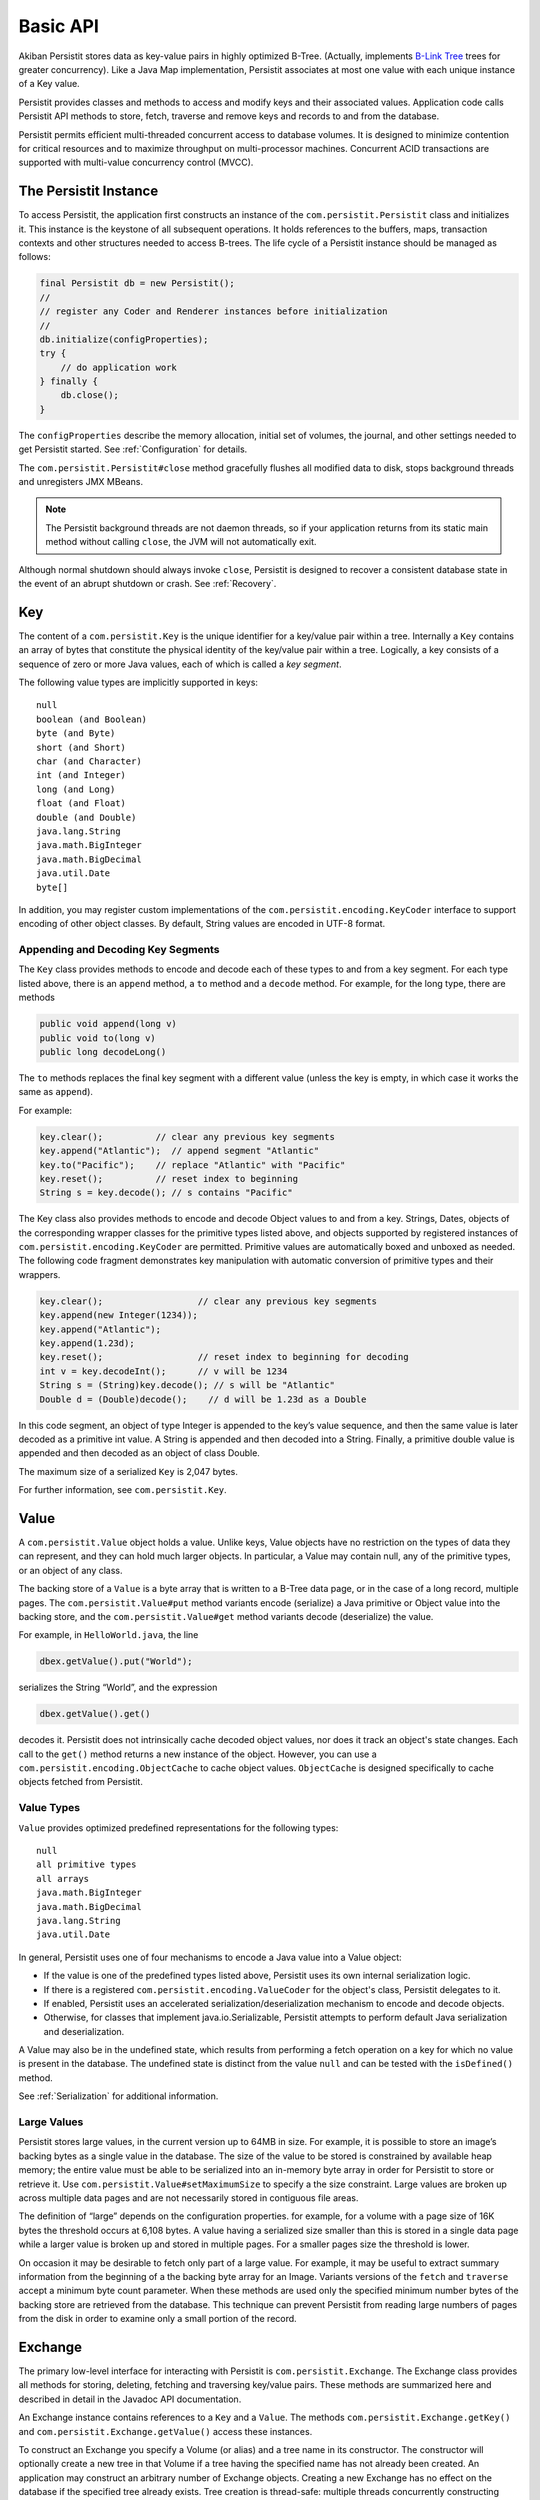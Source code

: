 .. _Basic-API:

Basic API
=========

Akiban Persistit stores data as key-value pairs in highly optimized B-Tree. (Actually, implements `B-Link Tree <http://www.cs.cornell.edu/courses/cs4411/2009sp/blink.pdf>`_ trees for greater concurrency). Like a Java Map implementation, Persistit associates at most one value with each unique instance of a Key value.

Persistit provides classes and methods to access and modify keys and their associated values. Application code calls Persistit API methods to store, fetch, traverse and remove keys and records to and from the database.

Persistit permits efficient multi-threaded concurrent access to database volumes. It is designed to minimize contention for critical resources and to maximize throughput on multi-processor machines. Concurrent ACID transactions are supported with multi-value concurrency control (MVCC).

The Persistit Instance
----------------------

To access Persistit, the application first constructs an instance of the ``com.persistit.Persistit`` class and initializes it. This instance is the keystone of all subsequent operations.  It holds references to the buffers, maps, transaction contexts and other structures needed to access B-trees. The life cycle of a Persistit instance should be managed as follows:

.. code-block:: java

  final Persistit db = new Persistit();
  //
  // register any Coder and Renderer instances before initialization
  //
  db.initialize(configProperties);
  try {
      // do application work
  } finally {
      db.close();
  }

The ``configProperties`` describe the memory allocation, initial set of volumes, the journal, and other settings needed to get Persistit started. See :ref:`Configuration` for details.

The ``com.persistit.Persistit#close`` method gracefully flushes all modified data to disk, stops background threads and unregisters JMX MBeans. 

.. note:: 

  The Persistit background threads are not daemon threads, so if your application returns 
  from its static main method without calling ``close``, the JVM will not automatically exit.

Although normal shutdown should always invoke ``close``, Persistit is designed to recover a consistent database state in the event of an abrupt shutdown or crash. See :ref:`Recovery`.

.. _Key:

Key
---

The content of a ``com.persistit.Key`` is the unique identifier for a key/value pair within a tree. Internally a ``Key`` contains an array of bytes that constitute the physical identity of the key/value pair within a tree. Logically, a key consists of a sequence of zero or more Java values, each of which is called a *key segment*. 

The following value types are implicitly supported in keys::

  null
  boolean (and Boolean)
  byte (and Byte)
  short (and Short)
  char (and Character)
  int (and Integer)
  long (and Long)
  float (and Float)
  double (and Double)
  java.lang.String
  java.math.BigInteger
  java.math.BigDecimal
  java.util.Date
  byte[]

In addition, you may register custom implementations of the ``com.persistit.encoding.KeyCoder`` interface to support encoding of other object classes. By default, String values are encoded in UTF-8 format.

Appending and Decoding Key Segments
^^^^^^^^^^^^^^^^^^^^^^^^^^^^^^^^^^^

The ``Key`` class provides methods to encode and decode each of these types to and from a key segment. For each type listed above, there is an ``append`` method, a ``to`` method and a ``decode`` method. For example, for the long type, there are methods

.. code-block:: java

  public void append(long v)
  public void to(long v)
  public long decodeLong()

The ``to`` methods replaces the final key segment with a different value (unless the key is empty, in which case it works the same as ``append``).

For example:

.. code-block:: java

  key.clear();         	// clear any previous key segments
  key.append("Atlantic");  // append segment "Atlantic"
  key.to("Pacific");   	// replace "Atlantic" with "Pacific"
  key.reset();         	// reset index to beginning
  String s = key.decode(); // s contains "Pacific"

The Key class also provides methods to encode and decode Object values to and from a key. Strings, Dates, objects of the corresponding wrapper classes for the primitive types listed above, and objects supported by registered instances of ``com.persistit.encoding.KeyCoder`` are permitted. Primitive values are automatically boxed and unboxed as needed. The following code fragment demonstrates key manipulation with automatic conversion of primitive types and their wrappers.

.. code-block:: java

  key.clear();              	// clear any previous key segments
  key.append(new Integer(1234));
  key.append("Atlantic");
  key.append(1.23d);
  key.reset();              	// reset index to beginning for decoding
  int v = key.decodeInt();  	// v will be 1234
  String s = (String)key.decode(); // s will be "Atlantic"
  Double d = (Double)decode();    // d will be 1.23d as a Double

In this code segment, an object of type Integer is appended to the key’s value sequence, and then the same value is later decoded as a primitive int value. A String is appended and then decoded into a String. Finally, a primitive double value is appended and then decoded as an object of class Double.

The maximum size of a serialized ``Key`` is 2,047 bytes.

For further information, see ``com.persistit.Key``.


.. _Value:

Value
-----

A ``com.persistit.Value`` object holds a value. Unlike keys, Value objects have no restriction on the types of data they can represent, and they can hold much larger objects. In particular, a Value may contain null, any of the primitive types, or an object of any class.

The backing store of a ``Value`` is a byte array that is written to a B-Tree data page, or in the case of a long record, multiple pages. The ``com.persistit.Value#put`` method variants encode (serialize) a Java primitive or Object value into the backing store, and the ``com.persistit.Value#get`` method variants decode (deserialize) the value.

For example, in ``HelloWorld.java``, the line

.. code-block:: java

  dbex.getValue().put("World");

serializes the String “World”, and the expression

.. code-block:: java

  dbex.getValue().get()

decodes it. Persistit does not intrinsically cache decoded object values, nor does it track an object's state changes.  Each call to the ``get()`` method returns a new instance of the object. However, you can use a ``com.persistit.encoding.ObjectCache`` to cache object values. ``ObjectCache`` is designed specifically to cache objects fetched from Persistit.

Value Types
^^^^^^^^^^^

``Value`` provides optimized predefined representations for the following types::

  null
  all primitive types
  all arrays
  java.math.BigInteger
  java.math.BigDecimal
  java.lang.String
  java.util.Date

In general, Persistit uses one of four mechanisms to encode a Java value into a Value object:

- If the value is one of the predefined types listed above, Persistit uses its own internal serialization logic.
- If there is a registered ``com.persistit.encoding.ValueCoder`` for the object's class, Persistit delegates to it.
- If enabled, Persistit uses an accelerated serialization/deserialization mechanism to encode and decode objects.
- Otherwise, for classes that implement java.io.Serializable, Persistit attempts to perform default Java serialization and deserialization.

A Value may also be in the undefined state, which results from performing a fetch operation on a key for which no value is present in the database. The undefined state is distinct from the value ``null`` and can be tested with the ``isDefined()`` method.

See :ref:`Serialization` for additional information.

Large Values
^^^^^^^^^^^^

Persistit stores large values, in the current version up to 64MB in size. For example, it is possible to store an image’s backing bytes as a single value in the database. The size of the value to be stored is constrained by available heap memory; the entire value must be able to be serialized into an in-memory byte array in order for Persistit to store or retrieve it. Use ``com.persistit.Value#setMaximumSize`` to specify a the size constraint. Large values are broken up across multiple data pages and are not necessarily stored in contiguous file areas.

The definition of “large” depends on the configuration properties. for example, for a volume with a page size of 16K bytes the threshold occurs at 6,108 bytes. A value having a serialized size smaller than this is stored in a single data page while a larger value is broken up and stored in multiple pages. For a smaller pages size the threshold is lower.

On occasion it may be desirable to fetch only part of a large value. For example, it may be useful to extract summary information from the beginning of a the backing byte array for an Image. Variants versions of the ``fetch`` and ``traverse`` accept a minimum byte count parameter. When these methods are used only the specified minimum number bytes of the backing store are retrieved from the database. This technique can prevent Persistit from reading large numbers of pages from the disk in order to examine only a small portion of the record.

.. _Exchange:

Exchange
--------

The primary low-level interface for interacting with Persistit is ``com.persistit.Exchange``. The Exchange class provides all methods for storing, deleting, fetching and traversing key/value pairs. These methods are summarized here and described in detail in the Javadoc API documentation.

An Exchange instance contains references to a ``Key`` and a ``Value``. The methods ``com.persistit.Exchange.getKey()`` and ``com.persistit.Exchange.getValue()`` access these instances.

To construct an Exchange you specify a Volume (or alias) and a tree name in its constructor. The constructor will optionally create a new tree in that Volume if a tree having the specified name has not already been created. An application may construct an arbitrary number of Exchange objects. Creating a new Exchange has no effect on the database if the specified tree already exists. Tree creation is thread-safe: multiple threads concurrently constructing Exchanges using the same Tree name will safely result in the creation of only one new tree.

An Exchange is a moderately complex object that can consume tens of kilobytes to megabytes (depending on the sizes of the Key and Value) of heap space. Memory-constrained applications should construct Exchanges in moderatation.

Persistit offers Exchange pooling to avoid rapidly creating and destroying Exchange objects in multi-threaded applications.  An application may use the ``com.persistit.Persistit#getExchange`` and ``com.persistit.Persistit#releaseExchange`` methods to take and return an Exchange from and to a thread-local pool.

An Exchange internally maintains some optimization information such that references to nearby Keys within a tree are accelerated. Performance may benefit from using a different Exchange for each area of the Tree being accessed.

Concurrent Operations on Exchanges
^^^^^^^^^^^^^^^^^^^^^^^^^^^^^^^^^^

Although the underlying Persistit database is designed for highly concurrent multi-threaded operation, the ``Exchange`` class and its associated ``Key`` and ``Value`` instances are *not* thread-safe. Each thread should acquire and use its own Exchange objects when accessing the database. Nonetheless, multiple threads can execute database operations on overlapping data concurrently using their thread-private ``Exchange`` instances.

Because Persistit permits concurrent operations by multiple threads, there is no guarantee that the underlying database will remain unchanged after an Exchange fetches or modifies its data. However, each operation on an Exchange is atomic, meaning that the inputs and outputs of each method are consistent with some valid state of the underlying Persistit backing store at some instant in time. The Exchange’s Value and Key objects represent that consistent state even if another thread subsequently modifies the database. Transactions, described below, allow multiple database operations to be performed atomically and consistently.

Exchange API
^^^^^^^^^^^^

An Exchange has permanent references to a ``com.persistit.Key`` and a ``com.persistit.Value``. Typically you work with an Exchange in one of the following patterns:

- Modify the Key, perform a ``fetch`` operation, and extract the Value.
- Modify the Key, modify the Value, and then perform a ``store`` operation.
- Modify the Key, and then perform a ``remove`` operation.
- Optionally modify the Key, perform a ``traverse`` operation, then read the resulting Key and/or Value.

These four methods, plus a few other methods listed here, are the primary low-level interface to the database. Semantics are as follows:

``fetch``
    Reads the stored value associated with this Exchange's Key and modifies the Exchange’s Value to reflect that value.
``store``
    Inserts or replaces the key/value pair for the specified key in the Tree either by replacing the former value, if there was one, or inserting a new value.
``fetchAndStore``
    Reads and then replaces the stored value. Upon completion, Value reflects the formerly stored value for the current Key. This operation is atomic.
``remove``, ``removeAll``, ``removeKeyRange``
    Removes key/value pairs from the Tree. Versions of this method specify either a single key or a range of keys to be removed.
``fetchAndRemove``
    Fetches and then removes the stored value. Upon completion, Value reflects the formerly stored value for the current Key. This operation is atomic.
``traverse``, ``next``, ``previous``
    Modifies the Exchange’s Key and Value to reflect a successor or predecessor key within the tree. See ``com.persistit.Key`` for detailed information on the order of traversal.
``hasNext``, ``hasPrevious``
    Indicates, without modifying the Exchange’s Value or Key objects, whether there is a successor or predecessor key in the Tree.
``hasChildren``
    Indicates whether there are records having keys that are logical children. A *logical child* of some key *P* is any key that can be constructed by appending one or more key segments to *P*.

For convenience, Exchange delegates ``append`` and ``to`` methods to ``com.persistit.Key``. For example, Exchange provides the following methods that delegate to the identically named methods of Key :

.. code-block:: java

  public Exchange append(long v)
  public Exchange append(String v)
  ...

To allow code call-chaining these methods of Exchange return the same Exchange. For example, it is valid to write code such as

.. code-block:: java

  exchange.clear().append(" Pacific").append("Ocean").append(123).fetch();

This example fetches the value associated with the concatenated key
``{“Pacific”, ”Ocean”, 123}``.

Exchange also delegates other key manipulation methods. (See ``com.persistit.Exchange`` for detailed API documentation.)

Traversing and Querying Collections of Data
-------------------------------------------

An Exchange provides a number of methods for traversing a collection of records in the Persistit database. These include variations of the ``com.persistit.Exchange#traverse``, ``com.persistit.Exchange#next`` and ``com.persistit.Exchange#previous``. For all of these methods, Persistit does two things: it modifies the Exchange's ``Key`` to reflect a new key that is before or after the current key, and it modifies the ``Value`` associated with the Exchange to reflect the database value associated with that key.

For example, this code from ``HelloWorld.java`` prints out the key and value of each record in a tree:

.. code-block:: java

       	dbex.getKey().to(Key.BEFORE);
       	while (dbex.next())
       	{
           	System.out.println(
               	dbex.getKey().indexTo(0).decode() + " " +
               	dbex.getValue().get());
       	}

In general, the traversal methods let you find a key in a tree related to the key you supply. In Persistit programs you frequently prime a key value by appending either ``com.persistit.Key#BEFORE`` or ``com.persistit.Key#AFTER``. A key containing either of these special values can never be stored in a tree; these are reserved to represent positions in key traversal order before the first valid key and after the last valid key, respectively. You then invoke next or previous, or any of the other traverse family variants, to enumerate keys within the tree.

You can specify whether traversal is *deep* or *shallow*.  Deep traversal traverses the logical children (see com.persistit.Key) of a key. Shallow traversal traverses only the logical siblings.

.. _KeyFilter:

Selecting key values with a KeyFilter
^^^^^^^^^^^^^^^^^^^^^^^^^^^^^^^^^^^^^

A ``com.persistit.KeyFilter`` defines a subset of all possible key values. For example, a KeyFilter can select keys with certain fixed segment values, sets of values or ranges of values.  Calling ``traverse``, ``next`` or ``previous`` with a KeyFilter efficiently traverses the subset of all keys in a Tree that match the filter.

You construct a KeyFilter either by adding selection terms to it, or by calling the ``com.persistit.KeyParser#parseKeyFilter`` method of the ``com.persistit.KeyParser`` class to construct one from a string representation.

Use of a KeyFilter is illustrated by the following code fragment:

.. code-block:: java

  Exchange ex = new Exchange("myVolume", "myTree", true);
  KeyFilter kf = new KeyFilter("{\"Bellini\":\"Britten\"}");
  ex.append(Key.BEFORE);
  while (ex.next(kf)){
      System.out.println(ex.getKey().reset().decodeString());
  }

This simple example emits the string-valued keys within Tree “myTree” whose values fall alphabetically between “Bellini” and “Britten”, inclusive.


You will find an example with a KeyFilter in the examples/FindFileDemo directory.

.. _PersistitMap:

PersistitMap
------------

In addition to low-level access methods on keys and values, Persistit provides ``com.persistit.PersistitMap``, which implements the ``java.util.SortedMap`` interface. PersistitMap uses the Persistit database as a backing store so that key/value pairs are persistent, potentially shared with all threads, and limited in number only by disk storage.

Keys and Values for PersistitMap must conform to the constraints described above under :ref:`Key` and :ref:`Value`.

The constructor for PersistitMap takes an Exchange as its sole parameter. All key/value pairs of the Map are stored within the tree identified by this Exchange. The Key supplied by the Exchange becomes the root of a logical tree. For example:

.. code-block:: java

  Exchange ex = new Exchange("myVolume", "myTree", true);
  ex.append("USA").append("MA");
  PersistitMap<String, String> map = new PersistitMap<String, String>(ex);
  map.put("Boston", "Hub");

places a key/value pair into Tree “myTree” with the concatenated key ``{"USA ","MA","Boston"}`` and a value ``"Hub"``.

Generally the expected behavior for an Iterator on a Map collection view is to throw a ``ConcurrentModificationException`` if the underlying collection changes. This is known as “fail-fast” behavior. PersistitMap implements this behavior by throwing a ``ConcurrentModificationException`` in the event the Tree containing the map changes after the Iterator is constructed.

However, sometimes it may be desirable to use PersistitMap and its collections view interfaces to iterate across changing data, especially for large databases. PersistitMap provides the method ``com.persistit.PersistitMap#setAllowConcurrentModification`` to control whether changes made by other threads are permitted. By default, concurrent modifications are not allowed.

.. note:: When ``PersistitMap`` is used within a transaction updates generated by other concurrent transactions are not visible and   
   therefore cannot cause a ConcurrentModificationException.  However, to avoid unpredictable results an Iterator created within the scope 
   of a transaction must be used only within that transaction.


Exceptions in PersistitMap
^^^^^^^^^^^^^^^^^^^^^^^^^^

Persistit operations throw a variety of exceptions that are subclasses of ``com.persistit.exception.PersistitException``. However, the methods of the SortedMap interface do not permit arbitrary checked exceptions to be thrown. Therefore, PersistitMap wraps any PersistitException generated by the underlying database methods within a ``com.persistit.PersistitMap.PersistitMapException``. This exception is unchecked and can therefore be thrown by methods of the Map interface. Applications using PersistitMap should catch and handle PersistitMap.PersistitMapException.

Applying a KeyFilter to a PersistitMap Iterator
^^^^^^^^^^^^^^^^^^^^^^^^^^^^^^^^^^^^^^^^^^^^^^^

You can specify a ``com.persistit.KeyFilter`` for the Iterator returned by the ``keySet()``, ``entrySet()`` and ``values()`` methods of ``com.persistit.PersistitMap``.  The KeyFilter restricts the range of keys traversed by the Iterator. To set the KeyFilter, you must cast the Iterator to the inner class PersistitMap.ExchangeIterator, as shown here:

.. code-block:: java

	PersistitMap map = new PersistitMap(exchange);
	PersistitMap.ExchangeIterator iterator =
   	(PersistitMap.ExchangeIterator)map.entrySet().iterator();
	iterator.setFilterTerm(KeyFilter.rangeTerm("A", "M"));

In this example, the iterator will only access String-valued keys between “A” and “M”.


